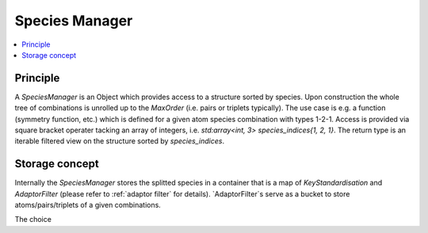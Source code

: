 .. _species-manager:

Species Manager
~~~~~~~~~~~~~~~

.. contents::
   :local:


Principle
*********
A `SpeciesManager` is an Object which provides access to a structure sorted by species. Upon construction the whole tree of combinations is unrolled up to the `MaxOrder` (i.e. pairs or triplets typically). The use case is e.g. a function (symmetry function, etc.) which is defined for a given atom species combination with types 1-2-1.
Access is provided via square bracket operater tacking an array of integers, i.e. `std:array<int, 3> species_indices{1, 2, 1}`. The return type is an iterable filtered view on the structure sorted by `species_indices`.

Storage concept
***************
Internally the `SpeciesManager` stores the splitted species in a container that is a map of `KeyStandardisation` and `AdaptorFilter` (please refer to :ref:`adaptor filter` for details).
`AdaptorFilter`s serve as a bucket to store atoms/pairs/triplets of a given combinations.

The choice
